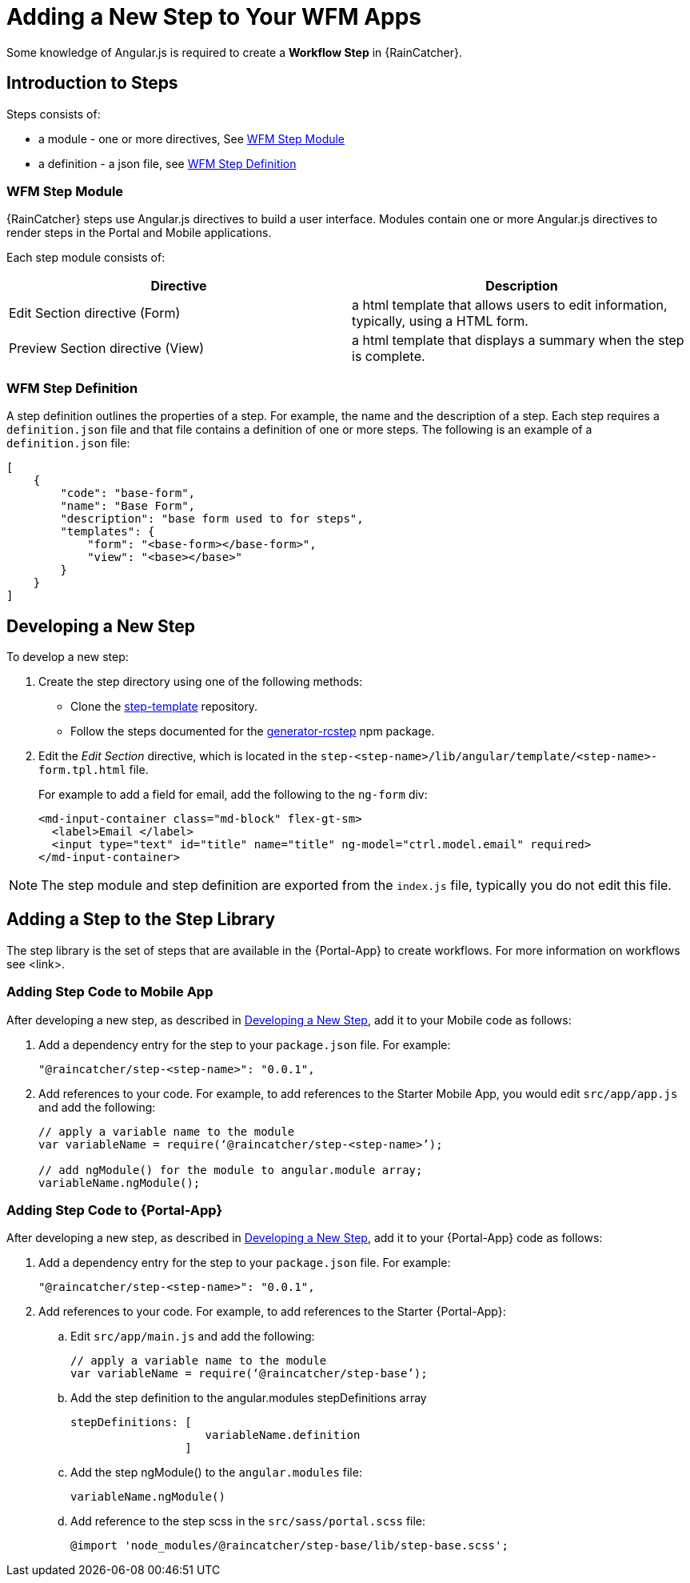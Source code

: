 
[id='{context}-con-workflow-step']
= Adding a New Step to Your WFM Apps

Some knowledge of Angular.js is required to create a *Workflow Step* in {RainCatcher}.

== Introduction to Steps
Steps consists of:

* a module - one or more directives, See xref:wfm-step-module[]
* a definition - a json file, see xref:wfm-definition[]


[[wfm-step-module]]
=== WFM Step Module

{RainCatcher} steps use Angular.js directives to build a user interface. Modules contain one or more Angular.js directives to render steps in the Portal and Mobile applications.

Each step module consists of:

|===
|Directive |Description

|Edit Section directive (Form)
|a html template that allows users to edit information, typically, using a HTML form.

|Preview Section directive (View)
|a html template that displays a summary when the step is complete.

|===



[[wfm-definition]]
=== WFM Step Definition

A step definition outlines the properties of a step. For example, the name and the description of a step.
Each step requires a `definition.json` file and that file contains a definition of one or more steps. 
The following is an example of a `definition.json` file:

[source,json]
----
[
    {
        "code": "base-form",
        "name": "Base Form",
        "description": "base form used to for steps",
        "templates": {
            "form": "<base-form></base-form>",
            "view": "<base></base>"
        }
    }
]
----

[[developing-a-new-step]]
== Developing a New Step

To develop a new step:

. Create the step directory using one of the following methods:
+
* Clone the link:https://github.com/feedhenry-raincatcher/step-template.git[step-template] repository.
+
* Follow the steps documented for the link:https://www.npmjs.com/package/generator-rcstep[generator-rcstep] npm package.
. Edit the _Edit Section_ directive, which is located in the `step-<step-name>/lib/angular/template/<step-name>-form.tpl.html` file.
+
For example to add a field for email, add the following to the `ng-form` div:
+
[source]
----
<md-input-container class="md-block" flex-gt-sm>
  <label>Email </label>
  <input type="text" id="title" name="title" ng-model="ctrl.model.email" required>
</md-input-container>
----


NOTE: The step module and step definition are exported from the `index.js` file, typically you do not edit this file.

[[adding-step-to-library]]
== Adding a Step to the Step Library

The step library is the set of steps that are available in the {Portal-App} to create workflows. For more information on workflows see <link>.

=== Adding Step Code to Mobile App

After developing a new step, as described in xref:developing-a-new-step[], add it to your Mobile  code as follows:

. Add a dependency entry for the step to your `package.json` file. For example:
+
----
"@raincatcher/step-<step-name>": "0.0.1",
----
. Add references to  your code. For example, to add references to the Starter Mobile App, you would edit `src/app/app.js` and add the following:
+
----
// apply a variable name to the module
var variableName = require(‘@raincatcher/step-<step-name>’);

// add ngModule() for the module to angular.module array;
variableName.ngModule();
----

=== Adding Step Code to {Portal-App}

After developing a new step, as described in xref:developing-a-new-step[], add it to your {Portal-App} code as follows:

. Add a dependency entry for the step to your `package.json` file. For example:
+
----
"@raincatcher/step-<step-name>": "0.0.1",
----
. Add references to  your code. For example, to add references to the Starter {Portal-App}:

.. Edit `src/app/main.js` and add the following:
+
----
// apply a variable name to the module
var variableName = require(‘@raincatcher/step-base’);
----
.. Add the step definition to the angular.modules stepDefinitions array
+
----
stepDefinitions: [
                    variableName.definition 
                 ]
----
.. Add the step ngModule() to the  `angular.modules` file:
+
----
variableName.ngModule()
----
.. Add reference to the step scss in the  `src/sass/portal.scss` file:
+
----
@import 'node_modules/@raincatcher/step-base/lib/step-base.scss';
----

